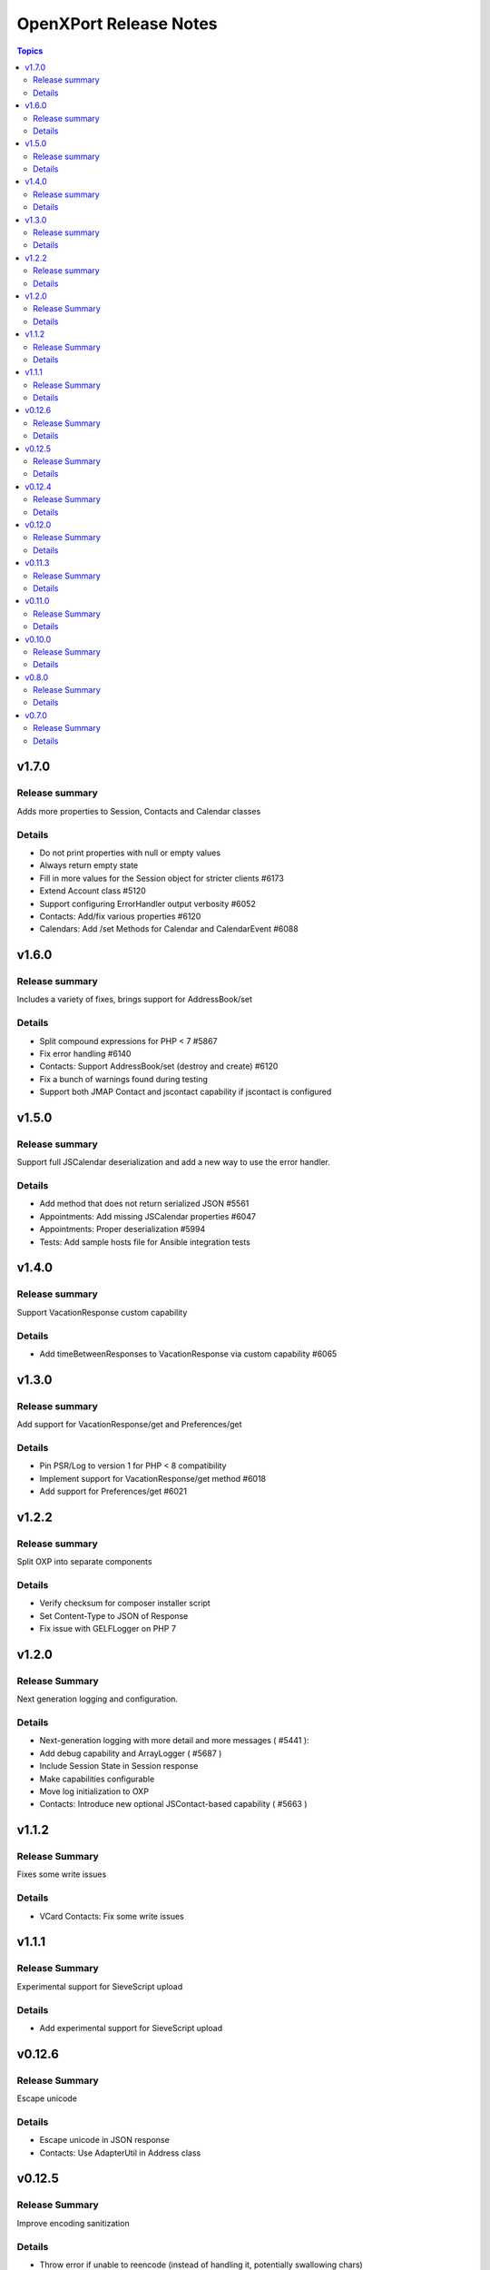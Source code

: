 =======================
OpenXPort Release Notes
=======================

.. contents:: Topics

v1.7.0
======

Release summary
---------------
Adds more properties to Session, Contacts and Calendar classes

Details
-------
* Do not print properties with null or empty values
* Always return empty state
* Fill in more values for the Session object for stricter clients #6173
* Extend Account class #5120
* Support configuring ErrorHandler output verbosity #6052
* Contacts: Add/fix various properties #6120
* Calendars: Add /set Methods for Calendar and CalendarEvent #6088

v1.6.0
======

Release summary
---------------
Includes a variety of fixes, brings support for AddressBook/set

Details
-------
* Split compound expressions for PHP < 7 #5867
* Fix error handling #6140
* Contacts: Support AddressBook/set (destroy and create) #6120
* Fix a bunch of warnings found during testing
* Support both JMAP Contact and jscontact capability if jscontact is configured

v1.5.0
======

Release summary
---------------
Support full JSCalendar deserialization and add a new way to use the error handler.

Details
-------
* Add method that does not return serialized JSON #5561
* Appointments: Add missing JSCalendar properties #6047
* Appointments: Proper deserialization #5994
* Tests: Add sample hosts file for Ansible integration tests

v1.4.0
======

Release summary
---------------
Support VacationResponse custom capability

Details
-------
* Add timeBetweenResponses to VacationResponse via custom capability #6065

v1.3.0
======

Release summary
---------------
Add support for VacationResponse/get and Preferences/get

Details
-------
* Pin PSR/Log to version 1 for PHP < 8 compatibility
* Implement support for VacationResponse/get method #6018
* Add support for Preferences/get #6021

v1.2.2
=======

Release summary
---------------
Split OXP into separate components

Details
-------
* Verify checksum for composer installer script
* Set Content-Type to JSON of Response
* Fix issue with GELF\Logger on PHP 7

v1.2.0
=======

Release Summary
---------------
Next generation logging and configuration.

Details
-------
* Next-generation logging with more detail and more messages ( #5441 ):
* Add debug capability and ArrayLogger ( #5687 )
* Include Session State in Session response
* Make capabilities configurable
* Move log initialization to OXP
* Contacts: Introduce new optional JSContact-based capability ( #5663 )

v1.1.2
=======

Release Summary
---------------
Fixes some write issues

Details
-------
* VCard Contacts: Fix some write issues

v1.1.1
=======

Release Summary
---------------
Experimental support for SieveScript upload

Details
-------
* Add experimental support for SieveScript upload

v0.12.6
=======

Release Summary
---------------
Escape unicode

Details
-------
* Escape unicode in JSON response
* Contacts: Use AdapterUtil in Address class

v0.12.5
=======

Release Summary
---------------
Improve encoding sanitization

Details
-------
* Throw error if unable to reencode (instead of handling it, potentially swallowing chars)
* Only execute webmailer-specific callback after failed JSON encode

v0.12.4
=======

Release Summary
---------------
Support encoding sanitization

Details
-------
* Reencode free text values on JSON encoding failure #5735

v0.12.0
=======

Release Summary
---------------
Minor build process change

Details
-------
* Restructure Makefile a bit

v0.11.3
=======

Release Summary
---------------
Simpler build process

Details
-------
* Use makefile and composer for building archives

v0.11.0
=======

Release Summary
---------------
Various fixes and logging improvements

Details
-------
* Log PHP Warnings and Errors #5439
* Return 500 on generic errors #5203

v0.10.0
=======

Release Summary
---------------
Adds logging

Details
-------
* Use correct name for invalidArguments error #5454
* Add Logging #5441

v0.8.0
======

Release Summary
---------------
Throw JSON encoding errors

Details
-------
* Throw Exception on JSON encoding errors #5287

v0.7.0
======

Release Summary
---------------
Fix NDay format

Details
-------
* correct nday format
